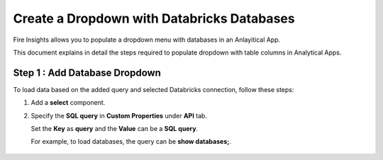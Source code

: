Create a Dropdown with Databricks Databases
===============

Fire Insights allows you to populate a dropdown menu with databases in an Anlayitical App. 

This document explains in detail the steps required to populate dropdown with table columns in Analytical Apps.

Step 1 : Add Database Dropdown
------------------

To load data based on the added query and selected Databricks connection, follow these steps:

#. Add a **select** component.
#. Specify the **SQL query** in **Custom Properties** under **API** tab.
  
   Set the **Key** as **query** and the **Value** can be a **SQL query**. 
   
   For example, to load databases, the query can be **show databases;**.

   .. figure:: ../../../_assets/web-app/map-table-columns/SelectDB.png
      :alt: web-app
      :width: 70%
